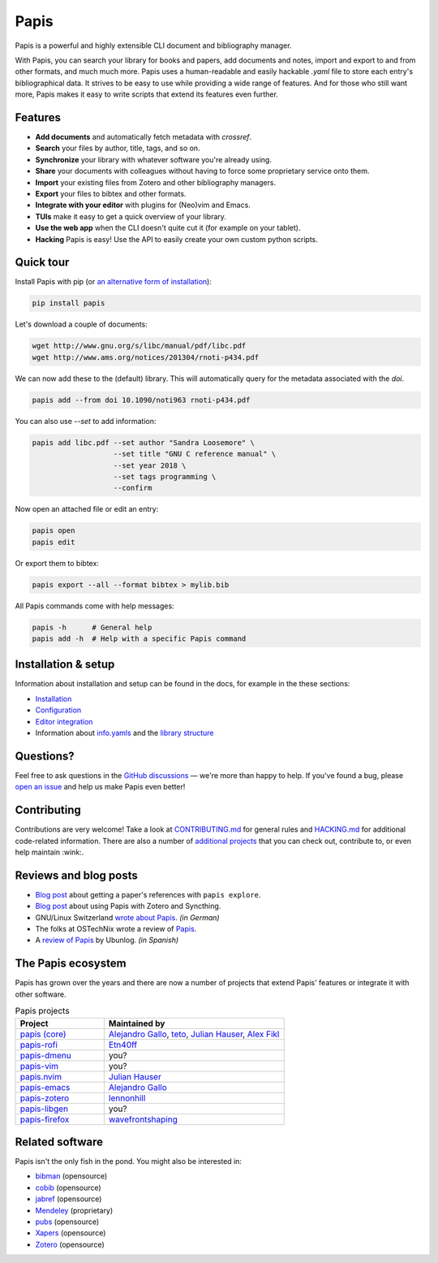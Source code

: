 Papis
=====

|Build_Status| |ghbadge| |Coveralls| |RTD| |Code_Quality| |zenodo_badge|

Papis is a powerful and highly extensible CLI document and bibliography manager.

|first_glance|

With Papis, you can search your library for books and papers, add documents and notes, import and export to and from other formats, and much much more. Papis uses a human-readable and easily hackable `.yaml` file to store each entry's bibliographical data. It strives to be easy to use while providing a wide range of features. And for those who still want more, Papis makes it easy to write scripts that extend its features even further.

Features
--------

- **Add documents** and automatically fetch metadata with *crossref*.
- **Search** your files by author, title, tags, and so on.
- **Synchronize** your library with whatever software you're already using.
- **Share** your documents with colleagues without having to force some proprietary service onto them.
- **Import** your existing files from Zotero and other bibliography managers.
- **Export** your files to bibtex and other formats.
- **Integrate with your editor** with plugins for (Neo)vim and Emacs.
- **TUIs** make it easy to get a quick overview of your library.
- **Use the web app** when the CLI doesn't quite cut it (for example on your tablet).
- **Hacking** Papis is easy! Use the API to easily create your own custom python scripts.

Quick tour
----------

Install Papis with pip (or `an alternative form of installation <https://papis.readthedocs.io/en/latest/install.html>`__):

.. code:: bash

    pip install papis

Let's download a couple of documents:

.. code:: bash

    wget http://www.gnu.org/s/libc/manual/pdf/libc.pdf
    wget http://www.ams.org/notices/201304/rnoti-p434.pdf

We can now add these to the (default) library. This will automatically query for the metadata associated with the `doi`.

.. code:: bash

    papis add --from doi 10.1090/noti963 rnoti-p434.pdf

|add|

You can also use `--set` to add information:

.. code:: bash

    papis add libc.pdf --set author "Sandra Loosemore" \
                       --set title "GNU C reference manual" \
                       --set year 2018 \
                       --set tags programming \
                       --confirm

Now open an attached file or edit an entry:

.. code:: bash

    papis open
    papis edit


|edit|

Or export them to bibtex:

.. code:: bash

    papis export --all --format bibtex > mylib.bib

|bibtex_export|

All Papis commands come with help messages:

.. code:: bash

    papis -h      # General help
    papis add -h  # Help with a specific Papis command

Installation & setup
--------------------

Information about installation and setup can be found in the docs, for example in the these sections:

- `Installation <https://papis.readthedocs.io/en/latest/install.html>`__
- `Configuration <https://papis.readthedocs.io/en/latest/configuration.html>`__
- `Editor integration <https://papis.readthedocs.io/en/latest/editors.html>`__
- Information about `info.yamls <https://papis.readthedocs.io/en/latest/info_file.html>`__ and the `library structure <https://papis.readthedocs.io/en/latest/library_structure.html>`__

Questions?
----------

Feel free to ask questions in the `GitHub discussions <https://github.com/papis/papis/discussions>`__ — we're more than happy to help. If you've found a bug, please `open an issue <https://github.com/papis/papis/issues>`__ and help us make Papis even better!

Contributing
------------

Contributions are very welcome! Take a look at `CONTRIBUTING.md <https://github.com/papis/papis/blob/master/CONTRIBUTING.md>`__ for general rules and `HACKING.md <https://github.com/papis/papis/blob/master/HACKING.md>`__ for additional code-related information. There are also a number of `additional projects <The Papis ecosystem>`__ that you can check out, contribute to, or even help maintain :wink:.

Reviews and blog posts
----------------------

- `Blog post <https://alejandrogallo.github.io/blog/posts/getting-paper-references-with-papis/>`__ about getting a paper's references with ``papis explore``.
- `Blog post <http://nicolasshu.com/zotero_and_papis.html>`__ about using Papis with Zotero and Syncthing.
- GNU/Linux Switzerland `wrote about Papis <https://gnulinux.ch/papis-dokumentenverwaltung-fuer-die-kommandozeile>`__. *(in German)*
- The folks at OSTechNix wrote a review of `Papis 
  <https://www.ostechnix.com/papis-command-line-based-document-bibliography-manager/>`__.
- A `review of Papis <https://ubunlog.com/papis-administrador-documentos/>`__ by Ubunlog. *(in Spanish)*
  

The Papis ecosystem
-------------------

Papis has grown over the years and there are now a number of projects that extend Papis' features or integrate it with other software.

.. list-table:: Papis projects
   :widths: 33 67
   :header-rows: 1

   * - Project
     - Maintained by

   * - `papis (core) <https://github.com/papis/papis-rofi/>`__
     - `Alejandro Gallo <https://alejandrogallo.github.io/>`__, `teto <https://github.com/teto>`__, `Julian Hauser <https://github.com/jghauser>`__, `Alex Fikl <https://github.com/alexfikl>`__

   * - `papis-rofi <https://github.com/papis/papis-rofi/>`__
     - `Etn40ff <https://github.com/Etn40ff>`__
   
   * - `papis-dmenu <https://github.com/papis/papis-dmenu>`__
     - you?

   * - `papis-vim <https://github.com/papis/papis-vim>`__
     - you?

   * - `papis.nvim <https://github.com/jghauser/papis.nvim>`__
     - `Julian Hauser <https://github.com/jghauser>`__

   * - `papis-emacs <https://github.com/papis/papis.el>`__
     - `Alejandro Gallo <https://alejandrogallo.github.io/>`__

   * - `papis-zotero <https://github.com/papis/papis-zotero>`__
     - `lennonhill <https://github.com/lennonhill>`__

   * - `papis-libgen <https://github.com/papis/papis-zotero>`__
     - you?

   * - `papis-firefox <https://github.com/papis/papis-firefox>`__
     - `wavefrontshaping <https://github.com/wavefrontshaping>`__


Related software
----------------

Papis isn't the only fish in the pond. You might also be interested in:

- `bibman <https://codeberg.org/KMIJPH/bibman>`__ (opensource)
- `cobib <https://github.com/mrossinek/cobib>`__ (opensource)
- `jabref <https://www.jabref.org/>`__ (opensource)
- `Mendeley <https://www.mendeley.com/>`__ (proprietary)
- `pubs <https://github.com/pubs/pubs/>`__ (opensource)
- `Xapers <https://finestructure.net/xapers/>`__ (opensource)
- `Zotero <https://www.zotero.org/>`__ (opensource)



.. |Build_Status| image:: https://travis-ci.org/papis/papis.svg?branch=master
   :target: https://travis-ci.org/papis/papis
.. |ghbadge| image:: https://github.com/papis/papis/workflows/CI/badge.svg
.. |Coveralls| image:: https://coveralls.io/repos/github/papis/papis/badge.svg?branch=master
   :target: https://coveralls.io/github/papis/papis?branch=master
.. |RTD| image:: https://readthedocs.org/projects/papis/badge/?version=latest
   :target: http://papis.readthedocs.io/en/latest/?badge=latest
.. |Code_Quality| image:: https://img.shields.io/lgtm/grade/python/g/papis/papis.svg?logo=lgtm&logoWidth=18
   :target: https://lgtm.com/projects/g/papis/papis/context:python
.. |zenodo_badge| image:: https://zenodo.org/badge/82691622.svg
   :target: https://zenodo.org/badge/latestdoi/82691622

.. |first_glance| image:: https://mis.julianhauser.com/s/QRL4HdoLeX6ifwF/download/first_glance.gif
.. |edit| image:: https://mis.julianhauser.com/s/dfEkDnbrYcPmDA3/download/edit.gif
.. |bibtex_export| image:: https://mis.julianhauser.com/s/2SGPeLgYa6x7SAf/download/bibtex_export.gif
.. |add| image:: https://mis.julianhauser.com/s/YWgnfx3J2PZ7nd5/download/add.gif

